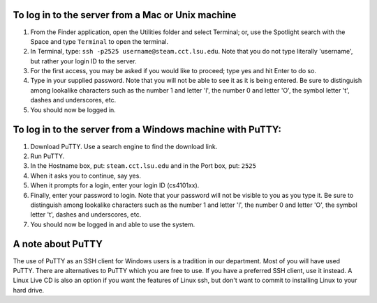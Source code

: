To log in to the server from a Mac or Unix machine 
==================================================

1. From the Finder application, open the Utilities folder and select Terminal;
   or, use the Spotlight search with the Space and type ``Terminal`` to open 
   the terminal. 

2. In Terminal, type: ``ssh -p2525 username@steam.cct.lsu.edu``.  Note that you
   do not type literally 'username', but rather your login ID to the server.

3. For the first access, you may be asked if you would like to proceed; type yes
   and hit Enter to do so.

4. Type in your supplied password. Note that you will not be able to see it as
   it is being entered. Be sure to distinguish among lookalike characters such 
   as the number 1 and letter 'l', the number 0 and letter 'O', the symbol 
   letter 't', dashes and underscores, etc.

5. You should now be logged in.



To log in to the server from a Windows machine with PuTTY:
==========================================================

1. Download PuTTY. Use a search engine to find the download link.

2. Run PuTTY.

3. In the Hostname box, put: ``steam.cct.lsu.edu`` and in the Port box, 
   put: ``2525``

4. When it asks you to continue, say yes.

5. When it prompts for a login, enter your login ID (cs4101xx).

6. Finally, enter your password to login. Note that your password will not be
   visible to you as you type it.  Be sure to distinguish among lookalike
   characters such as the number 1 and letter 'l', the number 0 and letter 'O',
   the symbol letter 't', dashes and underscores, etc.

7. You should now be logged in and able to use the system.



A note about PuTTY
==================

The use of PuTTY as an SSH client for Windows users is a tradition in our
department.  Most of you will have used PuTTY.  There are alternatives to PuTTY
which you are free to use.  If you have a preferred SSH client, use it instead.
A Linux Live CD is also an option if you want the features of Linux ssh, but
don't want to commit to installing Linux to your hard drive.


